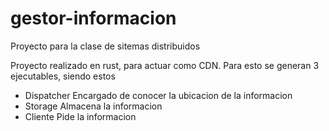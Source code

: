* gestor-informacion
Proyecto para la clase de sitemas distribuidos 

Proyecto realizado en rust, para actuar como CDN.
Para esto se generan 3 ejecutables, siendo estos 
- Dispatcher
  Encargado de conocer la ubicacion de la informacion
- Storage
  Almacena la informacion
- Cliente
  Pide la informacion
